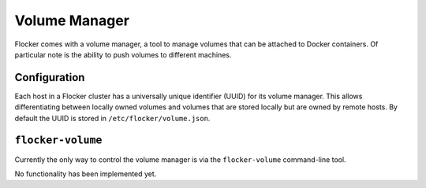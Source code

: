Volume Manager
==============

Flocker comes with a volume manager, a tool to manage volumes that can be attached to Docker containers.
Of particular note is the ability to push volumes to different machines.


Configuration
*************
Each host in a Flocker cluster has a universally unique identifier (UUID) for its volume manager.
This allows differentiating between locally owned volumes and volumes that are stored locally but are owned by remote hosts.
By default the UUID is stored in ``/etc/flocker/volume.json``.


``flocker-volume``
******************

Currently the only way to control the volume manager is via the ``flocker-volume`` command-line tool.

No functionality has been implemented yet.
